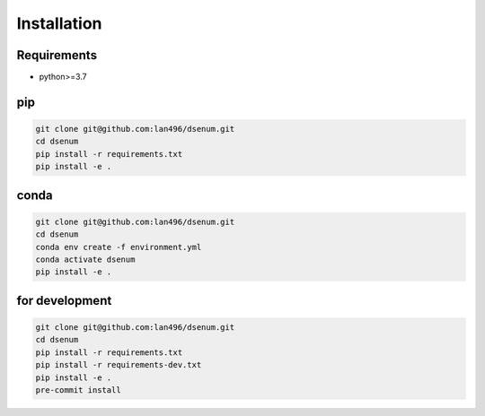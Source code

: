 ============
Installation
============

Requirements
------------

* python>=3.7


pip
---

.. code-block:: bash

    git clone git@github.com:lan496/dsenum.git
    cd dsenum
    pip install -r requirements.txt
    pip install -e .


conda
-----

.. code-block:: bash

    git clone git@github.com:lan496/dsenum.git
    cd dsenum
    conda env create -f environment.yml
    conda activate dsenum
    pip install -e .

for development
---------------

.. code-block:: bash

    git clone git@github.com:lan496/dsenum.git
    cd dsenum
    pip install -r requirements.txt
    pip install -r requirements-dev.txt
    pip install -e .
    pre-commit install
